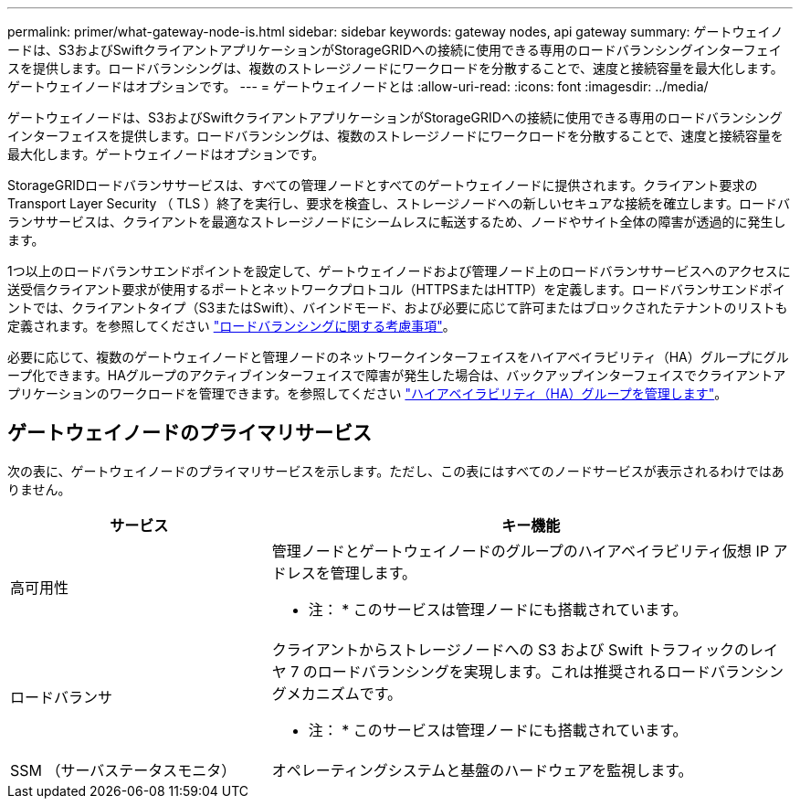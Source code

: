 ---
permalink: primer/what-gateway-node-is.html 
sidebar: sidebar 
keywords: gateway nodes, api gateway 
summary: ゲートウェイノードは、S3およびSwiftクライアントアプリケーションがStorageGRIDへの接続に使用できる専用のロードバランシングインターフェイスを提供します。ロードバランシングは、複数のストレージノードにワークロードを分散することで、速度と接続容量を最大化します。ゲートウェイノードはオプションです。 
---
= ゲートウェイノードとは
:allow-uri-read: 
:icons: font
:imagesdir: ../media/


[role="lead"]
ゲートウェイノードは、S3およびSwiftクライアントアプリケーションがStorageGRIDへの接続に使用できる専用のロードバランシングインターフェイスを提供します。ロードバランシングは、複数のストレージノードにワークロードを分散することで、速度と接続容量を最大化します。ゲートウェイノードはオプションです。

StorageGRIDロードバランササービスは、すべての管理ノードとすべてのゲートウェイノードに提供されます。クライアント要求の Transport Layer Security （ TLS ）終了を実行し、要求を検査し、ストレージノードへの新しいセキュアな接続を確立します。ロードバランササービスは、クライアントを最適なストレージノードにシームレスに転送するため、ノードやサイト全体の障害が透過的に発生します。

1つ以上のロードバランサエンドポイントを設定して、ゲートウェイノードおよび管理ノード上のロードバランササービスへのアクセスに送受信クライアント要求が使用するポートとネットワークプロトコル（HTTPSまたはHTTP）を定義します。ロードバランサエンドポイントでは、クライアントタイプ（S3またはSwift）、バインドモード、および必要に応じて許可またはブロックされたテナントのリストも定義されます。を参照してください link:../admin/managing-load-balancing.html["ロードバランシングに関する考慮事項"]。

必要に応じて、複数のゲートウェイノードと管理ノードのネットワークインターフェイスをハイアベイラビリティ（HA）グループにグループ化できます。HAグループのアクティブインターフェイスで障害が発生した場合は、バックアップインターフェイスでクライアントアプリケーションのワークロードを管理できます。を参照してください link:../admin/managing-high-availability-groups.html["ハイアベイラビリティ（HA）グループを管理します"]。



== ゲートウェイノードのプライマリサービス

次の表に、ゲートウェイノードのプライマリサービスを示します。ただし、この表にはすべてのノードサービスが表示されるわけではありません。

[cols="1a,2a"]
|===
| サービス | キー機能 


 a| 
高可用性
 a| 
管理ノードとゲートウェイノードのグループのハイアベイラビリティ仮想 IP アドレスを管理します。

* 注： * このサービスは管理ノードにも搭載されています。



 a| 
ロードバランサ
 a| 
クライアントからストレージノードへの S3 および Swift トラフィックのレイヤ 7 のロードバランシングを実現します。これは推奨されるロードバランシングメカニズムです。

* 注： * このサービスは管理ノードにも搭載されています。



 a| 
SSM （サーバステータスモニタ）
 a| 
オペレーティングシステムと基盤のハードウェアを監視します。

|===